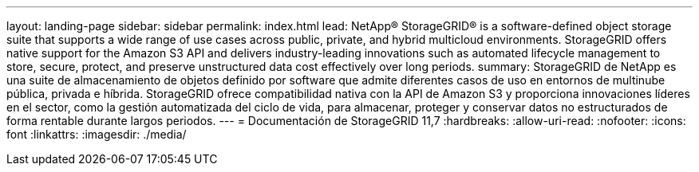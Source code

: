 ---
layout: landing-page 
sidebar: sidebar 
permalink: index.html 
lead: NetApp® StorageGRID® is a software-defined object storage suite that supports a wide range of use cases across public, private, and hybrid multicloud environments. StorageGRID offers native support for the Amazon S3 API and delivers industry-leading innovations such as automated lifecycle management to store, secure, protect, and preserve unstructured data cost effectively over long periods. 
summary: StorageGRID de NetApp es una suite de almacenamiento de objetos definido por software que admite diferentes casos de uso en entornos de multinube pública, privada e híbrida. StorageGRID ofrece compatibilidad nativa con la API de Amazon S3 y proporciona innovaciones líderes en el sector, como la gestión automatizada del ciclo de vida, para almacenar, proteger y conservar datos no estructurados de forma rentable durante largos periodos. 
---
= Documentación de StorageGRID 11,7
:hardbreaks:
:allow-uri-read: 
:nofooter: 
:icons: font
:linkattrs: 
:imagesdir: ./media/


